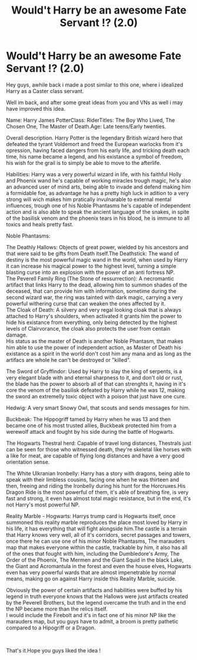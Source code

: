 #+TITLE: Would't Harry be an awesome Fate Servant !? (2.0)

* Would't Harry be an awesome Fate Servant !? (2.0)
:PROPERTIES:
:Author: Evil_Quetzalcoatl
:Score: 5
:DateUnix: 1591144753.0
:DateShort: 2020-Jun-03
:FlairText: Discussion
:END:
Hey guys, awhile back i made a post similar to this one, where i idealized Harry as a Caster class servant.

Well im back, and after some great ideas from you and VNs as well i may have improved this idea.

Name: Harry James PotterClass: RiderTitles: The Boy Who Lived, The Chosen One, The Master of Death.Age: Late teens/Early twenties.

Overall description. Harry Potter is the legendary British wizard hero that defeated the tyrant Voldemort and freed the European warlocks from it's opression, having faced dangers from his early life, and tricking death each time, his name became a legend, and his existance a symbol of freedom, his wish for the grail is to simply be able to move to the afterlife.

Habilities: Harry was a very powerful wizard in life, with his faithful Holly and Phoenix wand he's capable of working miracles trough magic, he's also an advanced user of mind arts, being able to invade and defend making him a formidable foe, as advantage he has a pretty high luck in adition to a very strong will wich makes him pratically invulnarable to external mental influences, trough one of his Noble Phantasms he's capable of independent action and is also able to speak the ancient language of the snakes, in spite of the basilisk venom and the phoenix tears in his blood, he is immune to all toxics and heals pretty fast.

Noble Phantasms:

The Deathly Hallows: Objects of great power, wielded by his ancestors and that were said to be gifts from Death itself.The Deathstick: The wand of destiny is the most powerful magic wand in the world, when used by Harry it can increase his magical power to the highest level, turning a simple blasting curse into an explosion with the power of an anti fortress NP.\\
The Peverell Family Ring (The Stone of ressurrection): A necromantic artifact that links Harry to the dead, allowing him to summon shades of the deceased, that can provide him with information, sometime during the second wizard war, the ring was tainted with dark magic, carrying a very powerful withering curse that can weaken the ones affected by it.\\
The Cloak of Death: A silvery and very regal looking cloak that is always attached to Harry's shoulders, when activated it grants him the power to hide his existance from everything, only being detected by the highest levels of Clairvorance, the cloak also protects the user from centain damage.\\
His status as the master of Death is another Noble Phantasm, that makes him able to use the power of independent action, as Master of Death his existance as a spirit in the world don't cost him any mana and as long as the artifacs are whole he can't be destroyed or "killed".

The Sword of Gryffindor: Used by Harry to slay the king of serpents, is a very elegant blade with and eternal sharpness to it, and don't old or rust, the blade has the power to absorb all of that can strenghts it, having in it's core the venom of the basilisk defeated by Harry while he was 12, making the sword an extremelly toxic object with a poison that just have one cure.

Hedwig: A very smart Snowy Owl, that scouts and sends messages for him.

Buckbeak: The Hippogriff tamed by Harry when he was 13 and then became one of his most trusted allies, Buckbeak protected him from a werewolf attack and fought by his side during the battle of Hogwarts.

The Hogwarts Thestral herd: Capable of travel long distances, Thestrals just can be seen for those who witnessed death, they're skeletal like horses with a like for meat, are capable of flying long distances and have a very good orientation sense.

The White Ulkranian Ironbelly: Harry has a story with dragons, being able to speak with their limbless cousins, facing one when he was thirteen and then, freeing and riding the Ironbelly during his hunt for the Horcruxes.His Dragon Ride is the most powerful of them, it's able of breathing fire, is very fast and strong, it even has almost total magic resistance, but in the end, it's not Harry's most powerful NP.

Reality Marble - Hogwarts: Harrys trump card is Hogwarts itself, once summoned this reality marble reproduces the place most loved by Harry in his life, it has everything that will fight alongside him.The castle is a terrain that Harry knows very well, all of it's corridors, secret passages and towers, once there he can use one of his minor Noble Phantasms, The marauders map that makes everyone within the castle, trackable by him, it also has all of the ones that fought with him, including the Dumbledore's Army, The Order of the Phoenix, The Mermen and the Giant Squid in the black Lake, the Giant and Acromantula in the forest and even the house elves, Hogwarts even has very powerful wards that are almost impenetrable by normal means, making go on against Harry inside this Reality Marble, suicide.

Obviously the power of certain artifacts and habilities were buffed by his legend in truth everyone knows that the Hallows were just artifacts created by the Peverell Brothers, but the legend overcame the truth and in the end the NP became more than the relics itself.\\
I would include the Firebolt and it's in fact one of his minor NP like the marauders map, but you guys have to admit, a broom is pretty pathetic compared to a Hipogriff or a Dragon.

​

That's it.Hope you guys liked the idea !

